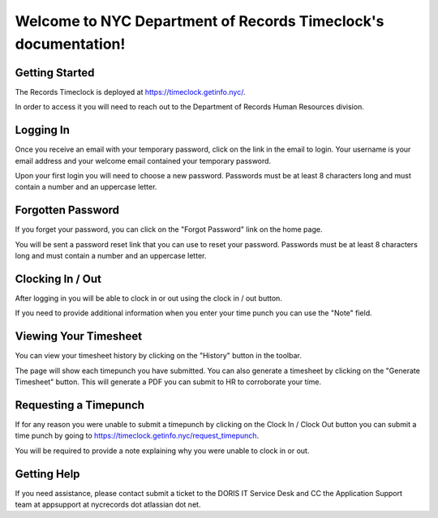 .. NYC Department of Records Timeclock documentation master file, created by
   sphinx-quickstart on Sun Mar 15 17:42:06 2020.
   You can adapt this file completely to your liking, but it should at least
   contain the root `toctree` directive.

Welcome to NYC Department of Records Timeclock's documentation!
===============================================================

=================
Getting Started
=================

The Records Timeclock is deployed at https://timeclock.getinfo.nyc/. 

In order to access it you will need to reach out to the Department of Records Human Resources division. 

=================
Logging In
=================

Once you receive an email with your temporary password, click on the link in the email to login. Your username is your email address and your welcome email contained your temporary password.

.. image:: _static/login_screen.png
   :width: 600

Upon your first login you will need to choose a new password. Passwords must be at least 8 characters long and must contain a number and an uppercase letter.

.. image:: _static/first_login.png
   :width: 600

==================
Forgotten Password
==================

If you forget your password, you can click on the "Forgot Password" link on the home page.

.. image :: _static/forgot_password.png
   :width: 600

You will be sent a password reset link that you can use to reset your password. Passwords must be at least 8 characters long and must contain a number and an uppercase letter.

.. image :: _static/reset_password.png
   :width: 600

=================
Clocking In / Out
=================

After logging in you will be able to clock in or out using the clock in / out button.

If you need to provide additional information when you enter your time punch you can use the "Note" field.

.. image:: _static/time_punch.png
   :width: 600

======================
Viewing Your Timesheet
======================

You can view your timesheet history by clicking on the "History" button in the toolbar. 

The page will show each timepunch you have submitted. You can also generate a timesheet by clicking on the "Generate Timesheet" button. This will generate a PDF you can submit to HR to corroborate your time.

.. image:: _static/history.png
   :width: 600

======================
Requesting a Timepunch
======================

If for any reason you were unable to submit a timepunch by clicking on the Clock In / Clock Out button you can submit a time punch by going to https://timeclock.getinfo.nyc/request_timepunch.

You will be required to provide a note explaining why you were unable to clock in or out.

.. image:: _static/request_timepunch.png
   :width: 600

=================
Getting Help
=================

If you need assistance, please contact submit a ticket to the DORIS IT Service Desk and CC the Application Support team at appsupport at nycrecords dot atlassian dot net.